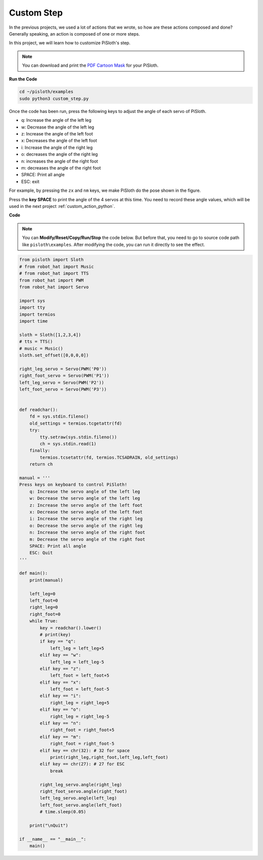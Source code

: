 Custom Step
===============

In the previous projects, we used a lot of actions that we wrote, so how are these actions composed and done? Generally speaking, an action is composed of one or more steps.

In this project, we will learn how to customize PiSloth's step.

.. note::

    You can download and print the `PDF Cartoon Mask <https://github.com/sunfounder/sf-pdf/tree/master/prop_card/cartoon_mask>`_ for your PiSloth.



**Run the Code**

.. raw:: html

    <run></run>

.. code-block::

    cd ~/pisloth/examples
    sudo python3 custom_step.py

Once the code has been run, press the following keys to adjust the angle of each servo of PiSloth.

* q: Increase the angle of the left leg
* w: Decrease the angle of the left leg
* z: Increase the angle of the left foot
* x: Decreases the angle of the left foot
* i: Increase the angle of the right leg
* o: decreases the angle of the right leg
* n: increases the angle of the right foot
* m: decreases the angle of the right foot
* SPACE: Print all angle
* ESC: exit

For example, by pressing the ``zx`` and ``nm`` keys, we make PiSloth do the pose shown in the figure.



.. image:: img/diy_pic.jpg
  :width: 400
  :align: center


Press the **key SPACE** to print the angle of the 4 servos at this time. You need to record these angle values, which will be used in the next project :ref:`custom_action_python`.

.. image:: img/custom_step.png
  :width: 400
  :align: center

**Code**

.. note::
    You can **Modify/Reset/Copy/Run/Stop** the code below. But before that, you need to go to  source code path like ``pisloth\examples``. After modifying the code, you can run it directly to see the effect.

.. raw:: html

    <run></run>

.. code-block:: python

    from pisloth import Sloth
    # from robot_hat import Music
    # from robot_hat import TTS
    from robot_hat import PWM
    from robot_hat import Servo

    import sys
    import tty
    import termios
    import time

    sloth = Sloth([1,2,3,4])
    # tts = TTS()
    # music = Music()
    sloth.set_offset([0,0,0,0])

    right_leg_servo = Servo(PWM('P0'))
    right_foot_servo = Servo(PWM('P1'))
    left_leg_servo = Servo(PWM('P2'))
    left_foot_servo = Servo(PWM('P3'))


    def readchar():
        fd = sys.stdin.fileno()
        old_settings = termios.tcgetattr(fd)
        try:
            tty.setraw(sys.stdin.fileno())
            ch = sys.stdin.read(1)
        finally:
            termios.tcsetattr(fd, termios.TCSADRAIN, old_settings)
        return ch

    manual = '''
    Press keys on keyboard to control PiSloth!
        q: Increase the servo angle of the left leg
        w: Decrease the servo angle of the left leg
        z: Increase the servo angle of the left foot
        x: Decrease the servo angle of the left foot
        i: Increase the servo angle of the right leg
        o: Decrease the servo angle of the right leg
        n: Increase the servo angle of the right foot
        m: Decrease the servo angle of the right foot
        SPACE: Print all angle
        ESC: Quit
    '''

    def main():
        print(manual)

        left_leg=0
        left_foot=0
        right_leg=0
        right_foot=0
        while True:
            key = readchar().lower()
            # print(key)
            if key == "q":
                left_leg = left_leg+5
            elif key == "w":
                left_leg = left_leg-5
            elif key == "z":
                left_foot = left_foot+5
            elif key == "x":
                left_foot = left_foot-5
            elif key == "i":
                right_leg = right_leg+5
            elif key == "o":
                right_leg = right_leg-5
            elif key == "n":
                right_foot = right_foot+5
            elif key == "m":
                right_foot = right_foot-5
            elif key == chr(32): # 32 for space
                print(right_leg,right_foot,left_leg,left_foot)
            elif key == chr(27): # 27 for ESC
                break

            right_leg_servo.angle(right_leg)
            right_foot_servo.angle(right_foot)
            left_leg_servo.angle(left_leg)
            left_foot_servo.angle(left_foot)
            # time.sleep(0.05)

        print("\nQuit")

    if __name__ == "__main__":
        main()  
